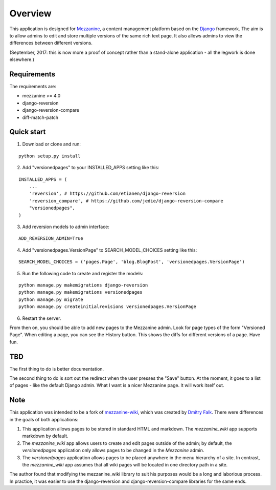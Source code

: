 ========
Overview
========

This application is designed for `Mezzanine
<http://mezzanine.jupo.org/>`_, a content management platform based on the
`Django <https://www.djangoproject.com/>`_ framework. The aim is to allow
admins to edit and store multiple versions of the same rich text page. It
also allows admins to view the differences between different versions.

(September, 2017: this is now more a proof of concept rather than a stand-alone
application - all the legwork is done elsewhere.)

Requirements
============

The requirements are:

* mezzanine >= 4.0
* django-reversion
* django-reversion-compare
* diff-match-patch


Quick start
===========

1. Download or clone and run:

::

    python setup.py install

2. Add "versionedpages" to your INSTALLED_APPS setting like this:

::

    INSTALLED_APPS = (
        ...
        'reversion', # https://github.com/etianen/django-reversion
        'reversion_compare', # https://github.com/jedie/django-reversion-compare
        "versionedpages",
    )


3. Add reversion models to admin interface:

::

    ADD_REVERSION_ADMIN=True

4. Add "versionedpages.VersionPage" to SEARCH_MODEL_CHOICES setting like this:

::

    SEARCH_MODEL_CHOICES = ('pages.Page', 'blog.BlogPost', 'versionedpages.VersionPage')

5. Run the following code to create and register the models:

::

    python manage.py makemigrations django-reversion
    python manage.py makemigrations versionedpages
    python manage.py migrate
    python manage.py createinitialrevisions versionedpages.VersionPage

6. Restart the server.

From then on, you should be able to add new pages to the Mezzanine admin. Look
for page types of the form "Versioned Page". When editing a page, you can see
the History button. This shows the diffs for different versions of a page.
Have fun.

TBD
===

The first thing to do is better documentation.

The second thing to do is sort out the redirect when the user presses the "Save"
button. At the moment, it goes to a list of pages - like the default Django
admin. What I want is a nicer Mezzanine page. It will work itself out.


Note
====

This application was intended to be a fork of `mezzanine-wiki
<https://github.com/dfalk/mezzanine-wiki>`_, which was created by `Dmitry Falk
<mailto:dfalk5@gmail.com>`_. There were differences in the goals of
both applications:

1. This application allows pages to be stored in standard HTML and markdown.
   The *mezzanine_wiki* app supports markdown by default.
2. The *mezzanine_wiki* app allows users to create and edit pages outside of
   the admin; by default, the *versionedpages* application only allows pages to
   be changed in the *Mezzanine* admin.
3. The *versionedpages* application allows pages to be placed anywhere in the
   menu hierarchy of a site. In contrast, the *mezzanine_wiki* app assumes that
   all wiki pages will be located in one directory path in a site.

The author found that modifying the mezzanine_wiki library to suit his purposes
would be a long and laborious process. In practice, it was easier to use the
django-reversion and django-reversion-compare libraries for the same ends.
